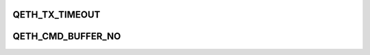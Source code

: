 .. -*- coding: utf-8; mode: rst -*-
.. src-file: drivers/s390/net/qeth_core.h

.. _`qeth_tx_timeout`:

QETH_TX_TIMEOUT
===============

.. c:function::  QETH_TX_TIMEOUT()

.. _`qeth_cmd_buffer_no`:

QETH_CMD_BUFFER_NO
==================

.. c:function::  QETH_CMD_BUFFER_NO()

.. This file was automatic generated / don't edit.

